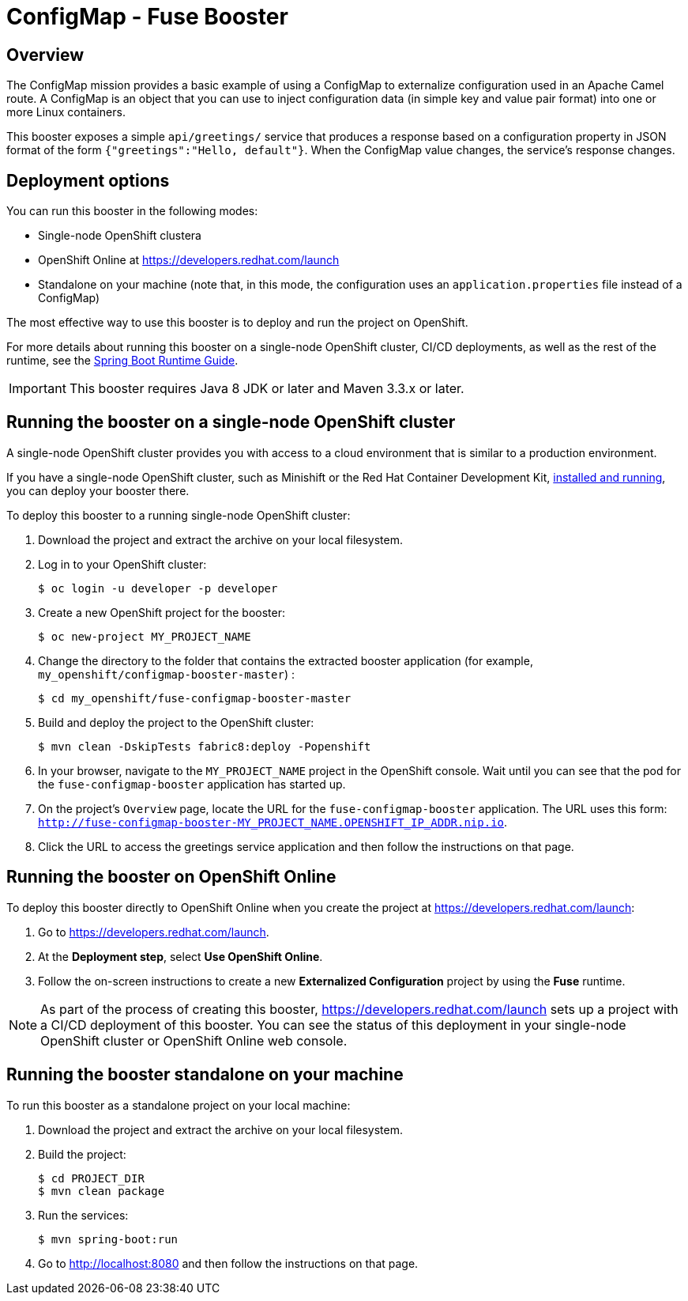 :launchURL: https://developers.redhat.com/launch

= ConfigMap - Fuse Booster

== Overview
The ConfigMap mission provides a basic example of using a ConfigMap to externalize configuration used in an Apache Camel route. 
A ConfigMap is an object that you can use to inject configuration data (in simple key and value pair format) into one or more Linux containers.

This booster exposes a simple `api/greetings/` service that produces a response based on a configuration property in JSON format of the form `{"greetings":"Hello, default"}`.
When the ConfigMap value changes, the service's response changes.

                
== Deployment options

You can run this booster in the following modes:

* Single-node OpenShift clustera
* OpenShift Online at link:{launchURL}[]
* Standalone on your machine (note that, in this mode, the configuration uses an `application.properties` file instead of a ConfigMap)

The most effective way to use this booster is to deploy and run the project on OpenShift.

For more details about running this booster on a single-node OpenShift cluster, CI/CD deployments, as well as the rest of the runtime, see the link:http://appdev.openshift.io/docs/spring-boot-runtime.html[Spring Boot Runtime Guide].

IMPORTANT: This booster requires Java 8 JDK or later and Maven 3.3.x or later.

== Running the booster on a single-node OpenShift cluster
A single-node OpenShift cluster provides you with access to a cloud environment that is similar to a production environment.

If you have a single-node OpenShift cluster, such as Minishift or the Red Hat Container Development Kit, link:http://appdev.openshift.io/docs/minishift-installation.html[installed and running], you can deploy your booster there.

To deploy this booster to a running single-node OpenShift cluster:

. Download the project and extract the archive on your local filesystem.

. Log in to your OpenShift cluster:
+
[source,bash,options="nowrap",subs="attributes+"]
----
$ oc login -u developer -p developer
----

. Create a new OpenShift project for the booster:
+
[source,bash,options="nowrap",subs="attributes+"]
----
$ oc new-project MY_PROJECT_NAME
----

. Change the directory to the folder that contains the extracted booster application (for example, `my_openshift/configmap-booster-master`) :
+
[source,bash,options="nowrap",subs="attributes+"]
----
$ cd my_openshift/fuse-configmap-booster-master
----

. Build and deploy the project to the OpenShift cluster:
+
[source,bash,options="nowrap",subs="attributes+"]
----
$ mvn clean -DskipTests fabric8:deploy -Popenshift
----

. In your browser, navigate to the `MY_PROJECT_NAME` project in the OpenShift console.
Wait until you can see that the pod for the `fuse-configmap-booster` application has started up.

.  On the project's `Overview` page, locate the URL for the `fuse-configmap-booster` application. The URL uses this form:
 `http://fuse-configmap-booster-MY_PROJECT_NAME.OPENSHIFT_IP_ADDR.nip.io`.

. Click the URL to access the greetings service application and then follow the instructions on that page.

== Running the booster on OpenShift Online

To deploy this booster directly to OpenShift Online when you create the project at link:{launchURL}[]:

. Go to link:{launchURL}[].
. At the *Deployment step*, select *Use OpenShift Online*.
. Follow the on-screen instructions to create a new *Externalized Configuration* project by using the *Fuse* runtime.

NOTE: As part of the process of creating this booster, link:{launchURL}[] sets up a project with a CI/CD deployment of this booster. You can see the status of this deployment in your single-node OpenShift cluster or OpenShift Online web console.

== Running the booster standalone on your machine
To run this booster as a standalone project on your local machine:

. Download the project and extract the archive on your local filesystem.
. Build the project:
+
[source,bash,options="nowrap",subs="attributes+"]
----
$ cd PROJECT_DIR
$ mvn clean package
----
. Run the services:
+
[source,bash,options="nowrap",subs="attributes+"]
----
$ mvn spring-boot:run
----
. Go to link:http://localhost:8080[] and then follow the instructions on that page.
